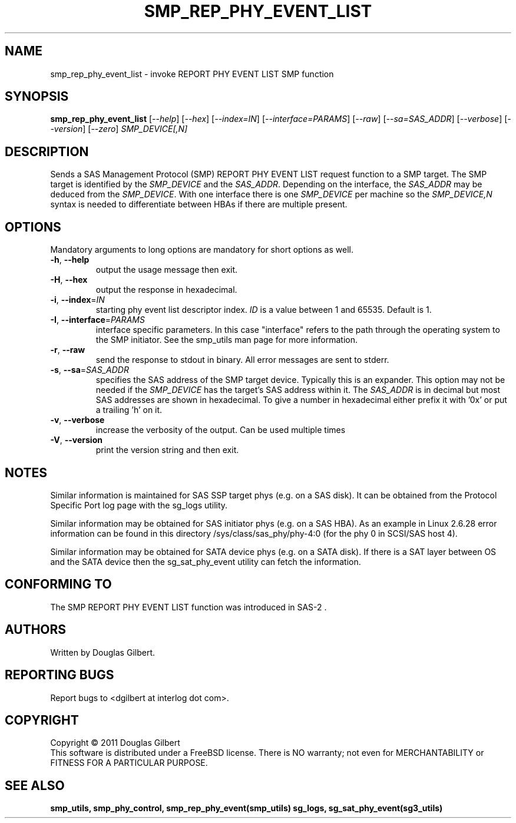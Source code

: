 .TH SMP_REP_PHY_EVENT_LIST "8" "March 2011" "smp_utils\-0.96" SMP_UTILS
.SH NAME
smp_rep_phy_event_list \- invoke REPORT PHY EVENT LIST SMP function
.SH SYNOPSIS
.B smp_rep_phy_event_list
[\fI\-\-help\fR] [\fI\-\-hex\fR] [\fI\-\-index=IN\fR]
[\fI\-\-interface=PARAMS\fR] [\fI\-\-raw\fR] [\fI\-\-sa=SAS_ADDR\fR]
[\fI\-\-verbose\fR] [\fI\-\-version\fR] [\fI\-\-zero\fR]
\fISMP_DEVICE[,N]\fR
.SH DESCRIPTION
.\" Add any additional description here
.PP
Sends a SAS Management Protocol (SMP) REPORT PHY EVENT LIST request function
to a SMP target. The SMP target is identified by the \fISMP_DEVICE\fR and
the \fISAS_ADDR\fR. Depending on the interface, the \fISAS_ADDR\fR may be
deduced from the \fISMP_DEVICE\fR. With one interface there is one
\fISMP_DEVICE\fR per machine so the \fISMP_DEVICE,N\fR syntax is needed to
differentiate between HBAs if there are multiple present.
.SH OPTIONS
Mandatory arguments to long options are mandatory for short options as well.
.TP
\fB\-h\fR, \fB\-\-help\fR
output the usage message then exit.
.TP
\fB\-H\fR, \fB\-\-hex\fR
output the response in hexadecimal.
.TP
\fB\-i\fR, \fB\-\-index\fR=\fIIN\fR
starting phy event list descriptor index. \fIID\fR is a value between 1 and
65535. Default is 1.
.TP
\fB\-I\fR, \fB\-\-interface\fR=\fIPARAMS\fR
interface specific parameters. In this case "interface" refers to the
path through the operating system to the SMP initiator. See the smp_utils
man page for more information.
.TP
\fB\-r\fR, \fB\-\-raw\fR
send the response to stdout in binary. All error messages are sent to stderr.
.TP
\fB\-s\fR, \fB\-\-sa\fR=\fISAS_ADDR\fR
specifies the SAS address of the SMP target device. Typically this is an
expander. This option may not be needed if the \fISMP_DEVICE\fR has the
target's SAS address within it. The \fISAS_ADDR\fR is in decimal but most
SAS addresses are shown in hexadecimal. To give a number in hexadecimal
either prefix it with '0x' or put a trailing 'h' on it.
.TP
\fB\-v\fR, \fB\-\-verbose\fR
increase the verbosity of the output. Can be used multiple times
.TP
\fB\-V\fR, \fB\-\-version\fR
print the version string and then exit.
.SH NOTES
Similar information is maintained for SAS SSP target phys (e.g. on a SAS
disk). It can be obtained from the Protocol Specific Port log page with
the sg_logs utility.
.PP
Similar information may be obtained for SAS initiator phys (e.g. on a SAS
HBA). As an example in Linux 2.6.28 error information can be found in this
directory /sys/class/sas_phy/phy-4:0 (for the phy 0 in SCSI/SAS host 4).
.PP
Similar information may be obtained for SATA device phys (e.g. on a SATA
disk). If there is a SAT layer between OS and the SATA device then the
sg_sat_phy_event utility can fetch the information.
.SH CONFORMING TO
The SMP REPORT PHY EVENT LIST function was introduced in SAS\-2 .
.SH AUTHORS
Written by Douglas Gilbert.
.SH "REPORTING BUGS"
Report bugs to <dgilbert at interlog dot com>.
.SH COPYRIGHT
Copyright \(co 2011 Douglas Gilbert
.br
This software is distributed under a FreeBSD license. There is NO
warranty; not even for MERCHANTABILITY or FITNESS FOR A PARTICULAR PURPOSE.
.SH "SEE ALSO"
.B smp_utils, smp_phy_control, smp_rep_phy_event(smp_utils)
.B sg_logs, sg_sat_phy_event(sg3_utils)
